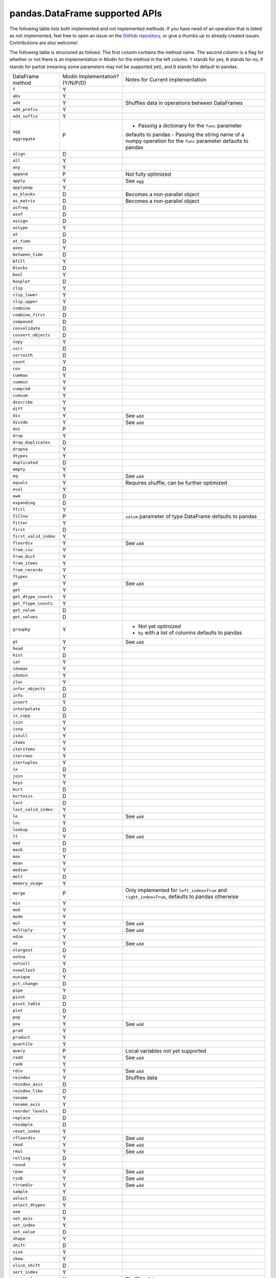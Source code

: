 pandas.DataFrame supported APIs
===============================

The following table lists both implemented and not implemented methods. If you have need
of an operation that is listed as not implemented, feel free to open an issue on the
`GitHub repository`_, or give a thumbs up to already created issues. Contributions are
also welcome!

The following table is structured as follows: The first column contains the method name.
The second column is a flag for whether or not there is an implementation in Modin for
the method in the left column. ``Y`` stands for yes, ``N`` stands for no, ``P`` stands
for partial (meaning some parameters may not be supported yet), and ``D`` stands for
default to pandas.

+---------------------------+---------------------------------+----------------------------------------------------+
| DataFrame method          | Modin Implementation? (Y/N/P/D) | Notes for Current implementation                   |
+---------------------------+---------------------------------+----------------------------------------------------+
| ``T``                     | Y                               |                                                    |
+---------------------------+---------------------------------+----------------------------------------------------+
| ``abs``                   | Y                               |                                                    |
+---------------------------+---------------------------------+----------------------------------------------------+
| ``add``                   | Y                               | Shuffles data in operations between DataFrames     |
+---------------------------+---------------------------------+----------------------------------------------------+
| ``add_prefix``            | Y                               |                                                    |
+---------------------------+---------------------------------+----------------------------------------------------+
| ``add_suffix``            | Y                               |                                                    |
+---------------------------+---------------------------------+----------------------------------------------------+
| ``agg``                   | P                               | - Passing a dictionary for the ``func`` parameter  |
|                           |                                 | defaults to pandas                                 |
|                           |                                 | - Passing the string name of a numpy operation for |
| ``aggregate``             |                                 | the ``func`` parameter defaults to pandas          |
+---------------------------+---------------------------------+----------------------------------------------------+
| ``align``                 | D                               |                                                    |
+---------------------------+---------------------------------+----------------------------------------------------+
| ``all``                   | Y                               |                                                    |
+---------------------------+---------------------------------+----------------------------------------------------+
| ``any``                   | Y                               |                                                    |
+---------------------------+---------------------------------+----------------------------------------------------+
| ``append``                | P                               | Not fully optimized                                |
+---------------------------+---------------------------------+----------------------------------------------------+
| ``apply``                 | Y                               | See ``agg``                                        |
+---------------------------+---------------------------------+----------------------------------------------------+
| ``applymap``              | Y                               |                                                    |
+---------------------------+---------------------------------+----------------------------------------------------+
| ``as_blocks``             | D                               | Becomes a non-parallel object                      |
+---------------------------+---------------------------------+----------------------------------------------------+
| ``as_matrix``             | D                               | Becomes a non-parallel object                      |
+---------------------------+---------------------------------+----------------------------------------------------+
| ``asfreq``                | D                               |                                                    |
+---------------------------+---------------------------------+----------------------------------------------------+
| ``asof``                  | D                               |                                                    |
+---------------------------+---------------------------------+----------------------------------------------------+
| ``assign``                | D                               |                                                    |
+---------------------------+---------------------------------+----------------------------------------------------+
| ``astype``                | Y                               |                                                    |
+---------------------------+---------------------------------+----------------------------------------------------+
| ``at``                    | D                               |                                                    |
+---------------------------+---------------------------------+----------------------------------------------------+
| ``at_time``               | D                               |                                                    |
+---------------------------+---------------------------------+----------------------------------------------------+
| ``axes``                  | Y                               |                                                    |
+---------------------------+---------------------------------+----------------------------------------------------+
| ``between_time``          | D                               |                                                    |
+---------------------------+---------------------------------+----------------------------------------------------+
| ``bfill``                 | Y                               |                                                    |
+---------------------------+---------------------------------+----------------------------------------------------+
| ``blocks``                | D                               |                                                    |
+---------------------------+---------------------------------+----------------------------------------------------+
| ``bool``                  | Y                               |                                                    |
+---------------------------+---------------------------------+----------------------------------------------------+
| ``boxplot``               | D                               |                                                    |
+---------------------------+---------------------------------+----------------------------------------------------+
| ``clip``                  | Y                               |                                                    |
+---------------------------+---------------------------------+----------------------------------------------------+
| ``clip_lower``            | Y                               |                                                    |
+---------------------------+---------------------------------+----------------------------------------------------+
| ``clip_upper``            | Y                               |                                                    |
+---------------------------+---------------------------------+----------------------------------------------------+
| ``combine``               | D                               |                                                    |
+---------------------------+---------------------------------+----------------------------------------------------+
| ``combine_first``         | D                               |                                                    |
+---------------------------+---------------------------------+----------------------------------------------------+
| ``compound``              | D                               |                                                    |
+---------------------------+---------------------------------+----------------------------------------------------+
| ``consolidate``           | D                               |                                                    |
+---------------------------+---------------------------------+----------------------------------------------------+
| ``convert_objects``       | D                               |                                                    |
+---------------------------+---------------------------------+----------------------------------------------------+
| ``copy``                  | Y                               |                                                    |
+---------------------------+---------------------------------+----------------------------------------------------+
| ``corr``                  | D                               |                                                    |
+---------------------------+---------------------------------+----------------------------------------------------+
| ``corrwith``              | D                               |                                                    |
+---------------------------+---------------------------------+----------------------------------------------------+
| ``count``                 | Y                               |                                                    |
+---------------------------+---------------------------------+----------------------------------------------------+
| ``cov``                   | D                               |                                                    |
+---------------------------+---------------------------------+----------------------------------------------------+
| ``cummax``                | Y                               |                                                    |
+---------------------------+---------------------------------+----------------------------------------------------+
| ``cummin``                | Y                               |                                                    |
+---------------------------+---------------------------------+----------------------------------------------------+
| ``cumprod``               | Y                               |                                                    |
+---------------------------+---------------------------------+----------------------------------------------------+
| ``cumsum``                | Y                               |                                                    |
+---------------------------+---------------------------------+----------------------------------------------------+
| ``describe``              | Y                               |                                                    |
+---------------------------+---------------------------------+----------------------------------------------------+
| ``diff``                  | Y                               |                                                    |
+---------------------------+---------------------------------+----------------------------------------------------+
| ``div``                   | Y                               | See ``add``                                        |
+---------------------------+---------------------------------+----------------------------------------------------+
| ``divide``                | Y                               | See ``add``                                        |
+---------------------------+---------------------------------+----------------------------------------------------+
| ``dot``                   | P                               |                                                    |
+---------------------------+---------------------------------+----------------------------------------------------+
| ``drop``                  | Y                               |                                                    |
+---------------------------+---------------------------------+----------------------------------------------------+
| ``drop_duplicates``       | D                               |                                                    |
+---------------------------+---------------------------------+----------------------------------------------------+
| ``dropna``                | Y                               |                                                    |
+---------------------------+---------------------------------+----------------------------------------------------+
| ``dtypes``                | Y                               |                                                    |
+---------------------------+---------------------------------+----------------------------------------------------+
| ``duplicated``            | D                               |                                                    |
+---------------------------+---------------------------------+----------------------------------------------------+
| ``empty``                 | Y                               |                                                    |
+---------------------------+---------------------------------+----------------------------------------------------+
| ``eq``                    | Y                               | See ``add``                                        |
+---------------------------+---------------------------------+----------------------------------------------------+
| ``equals``                | Y                               | Requires shuffle, can be further optimized         |
+---------------------------+---------------------------------+----------------------------------------------------+
| ``eval``                  | Y                               |                                                    |
+---------------------------+---------------------------------+----------------------------------------------------+
| ``ewm``                   | D                               |                                                    |
+---------------------------+---------------------------------+----------------------------------------------------+
| ``expanding``             | D                               |                                                    |
+---------------------------+---------------------------------+----------------------------------------------------+
| ``ffill``                 | Y                               |                                                    |
+---------------------------+---------------------------------+----------------------------------------------------+
| ``fillna``                | P                               | ``value`` parameter of type DataFrame defaults to  |
|                           |                                 | pandas                                             |
+---------------------------+---------------------------------+----------------------------------------------------+
| ``filter``                | Y                               |                                                    |
+---------------------------+---------------------------------+----------------------------------------------------+
| ``first``                 | D                               |                                                    |
+---------------------------+---------------------------------+----------------------------------------------------+
| ``first_valid_index``     | Y                               |                                                    |
+---------------------------+---------------------------------+----------------------------------------------------+
| ``floordiv``              | Y                               | See ``add``                                        |
+---------------------------+---------------------------------+----------------------------------------------------+
| ``from_csv``              | Y                               |                                                    |
+---------------------------+---------------------------------+----------------------------------------------------+
| ``from_dict``             | Y                               |                                                    |
+---------------------------+---------------------------------+----------------------------------------------------+
| ``from_items``            | Y                               |                                                    |
+---------------------------+---------------------------------+----------------------------------------------------+
| ``from_records``          | Y                               |                                                    |
+---------------------------+---------------------------------+----------------------------------------------------+
| ``ftypes``                | Y                               |                                                    |
+---------------------------+---------------------------------+----------------------------------------------------+
| ``ge``                    | Y                               | See ``add``                                        |
+---------------------------+---------------------------------+----------------------------------------------------+
| ``get``                   | Y                               |                                                    |
+---------------------------+---------------------------------+----------------------------------------------------+
| ``get_dtype_counts``      | Y                               |                                                    |
+---------------------------+---------------------------------+----------------------------------------------------+
| ``get_ftype_counts``      | Y                               |                                                    |
+---------------------------+---------------------------------+----------------------------------------------------+
| ``get_value``             | D                               |                                                    |
+---------------------------+---------------------------------+----------------------------------------------------+
| ``get_values``            | D                               |                                                    |
+---------------------------+---------------------------------+----------------------------------------------------+
| ``groupby``               | Y                               | - Not yet optimized                                |
|                           |                                 | - ``by`` with a list of columns defaults to pandas |
+---------------------------+---------------------------------+----------------------------------------------------+
| ``gt``                    | Y                               | See ``add``                                        |
+---------------------------+---------------------------------+----------------------------------------------------+
| ``head``                  | Y                               |                                                    |
+---------------------------+---------------------------------+----------------------------------------------------+
| ``hist``                  | D                               |                                                    |
+---------------------------+---------------------------------+----------------------------------------------------+
| ``iat``                   | Y                               |                                                    |
+---------------------------+---------------------------------+----------------------------------------------------+
| ``idxmax``                | Y                               |                                                    |
+---------------------------+---------------------------------+----------------------------------------------------+
| ``idxmin``                | Y                               |                                                    |
+---------------------------+---------------------------------+----------------------------------------------------+
| ``iloc``                  | Y                               |                                                    |
+---------------------------+---------------------------------+----------------------------------------------------+
| ``infer_objects``         | D                               |                                                    |
+---------------------------+---------------------------------+----------------------------------------------------+
| ``info``                  | D                               |                                                    |
+---------------------------+---------------------------------+----------------------------------------------------+
| ``insert``                | Y                               |                                                    |
+---------------------------+---------------------------------+----------------------------------------------------+
| ``interpolate``           | D                               |                                                    |
+---------------------------+---------------------------------+----------------------------------------------------+
| ``is_copy``               | D                               |                                                    |
+---------------------------+---------------------------------+----------------------------------------------------+
| ``isin``                  | Y                               |                                                    |
+---------------------------+---------------------------------+----------------------------------------------------+
| ``isna``                  | Y                               |                                                    |
+---------------------------+---------------------------------+----------------------------------------------------+
| ``isnull``                | Y                               |                                                    |
+---------------------------+---------------------------------+----------------------------------------------------+
| ``items``                 | Y                               |                                                    |
+---------------------------+---------------------------------+----------------------------------------------------+
| ``iteritems``             | Y                               |                                                    |
+---------------------------+---------------------------------+----------------------------------------------------+
| ``iterrows``              | Y                               |                                                    |
+---------------------------+---------------------------------+----------------------------------------------------+
| ``itertuples``            | Y                               |                                                    |
+---------------------------+---------------------------------+----------------------------------------------------+
| ``ix``                    | D                               |                                                    |
+---------------------------+---------------------------------+----------------------------------------------------+
| ``join``                  | Y                               |                                                    |
+---------------------------+---------------------------------+----------------------------------------------------+
| ``keys``                  | Y                               |                                                    |
+---------------------------+---------------------------------+----------------------------------------------------+
| ``kurt``                  | D                               |                                                    |
+---------------------------+---------------------------------+----------------------------------------------------+
| ``kurtosis``              | D                               |                                                    |
+---------------------------+---------------------------------+----------------------------------------------------+
| ``last``                  | D                               |                                                    |
+---------------------------+---------------------------------+----------------------------------------------------+
| ``last_valid_index``      | Y                               |                                                    |
+---------------------------+---------------------------------+----------------------------------------------------+
| ``le``                    | Y                               | See ``add``                                        |
+---------------------------+---------------------------------+----------------------------------------------------+
| ``loc``                   | Y                               |                                                    |
+---------------------------+---------------------------------+----------------------------------------------------+
| ``lookup``                | D                               |                                                    |
+---------------------------+---------------------------------+----------------------------------------------------+
| ``lt``                    | Y                               | See ``add``                                        |
+---------------------------+---------------------------------+----------------------------------------------------+
| ``mad``                   | D                               |                                                    |
+---------------------------+---------------------------------+----------------------------------------------------+
| ``mask``                  | D                               |                                                    |
+---------------------------+---------------------------------+----------------------------------------------------+
| ``max``                   | Y                               |                                                    |
+---------------------------+---------------------------------+----------------------------------------------------+
| ``mean``                  | Y                               |                                                    |
+---------------------------+---------------------------------+----------------------------------------------------+
| ``median``                | Y                               |                                                    |
+---------------------------+---------------------------------+----------------------------------------------------+
| ``melt``                  | D                               |                                                    |
+---------------------------+---------------------------------+----------------------------------------------------+
| ``memory_usage``          | Y                               |                                                    |
+---------------------------+---------------------------------+----------------------------------------------------+
|                           |                                 | Only implemented for ``left_index=True`` and       |
| ``merge``                 | P                               | ``right_index=True``, defaults to pandas otherwise |
+---------------------------+---------------------------------+----------------------------------------------------+
| ``min``                   | Y                               |                                                    |
+---------------------------+---------------------------------+----------------------------------------------------+
| ``mod``                   | Y                               |                                                    |
+---------------------------+---------------------------------+----------------------------------------------------+
| ``mode``                  | Y                               |                                                    |
+---------------------------+---------------------------------+----------------------------------------------------+
| ``mul``                   | Y                               | See ``add``                                        |
+---------------------------+---------------------------------+----------------------------------------------------+
| ``multiply``              | Y                               | See ``add``                                        |
+---------------------------+---------------------------------+----------------------------------------------------+
| ``ndim``                  | Y                               |                                                    |
+---------------------------+---------------------------------+----------------------------------------------------+
| ``ne``                    | Y                               | See ``add``                                        |
+---------------------------+---------------------------------+----------------------------------------------------+
| ``nlargest``              | D                               |                                                    |
+---------------------------+---------------------------------+----------------------------------------------------+
| ``notna``                 | Y                               |                                                    |
+---------------------------+---------------------------------+----------------------------------------------------+
| ``notnull``               | Y                               |                                                    |
+---------------------------+---------------------------------+----------------------------------------------------+
| ``nsmallest``             | D                               |                                                    |
+---------------------------+---------------------------------+----------------------------------------------------+
| ``nunique``               | Y                               |                                                    |
+---------------------------+---------------------------------+----------------------------------------------------+
| ``pct_change``            | D                               |                                                    |
+---------------------------+---------------------------------+----------------------------------------------------+
| ``pipe``                  | Y                               |                                                    |
+---------------------------+---------------------------------+----------------------------------------------------+
| ``pivot``                 | D                               |                                                    |
+---------------------------+---------------------------------+----------------------------------------------------+
| ``pivot_table``           | D                               |                                                    |
+---------------------------+---------------------------------+----------------------------------------------------+
| ``plot``                  | D                               |                                                    |
+---------------------------+---------------------------------+----------------------------------------------------+
| ``pop``                   | Y                               |                                                    |
+---------------------------+---------------------------------+----------------------------------------------------+
| ``pow``                   | Y                               | See ``add``                                        |
+---------------------------+---------------------------------+----------------------------------------------------+
| ``prod``                  | Y                               |                                                    |
+---------------------------+---------------------------------+----------------------------------------------------+
| ``product``               | Y                               |                                                    |
+---------------------------+---------------------------------+----------------------------------------------------+
| ``quantile``              | Y                               |                                                    |
+---------------------------+---------------------------------+----------------------------------------------------+
| ``query``                 | P                               | Local variables not yet supported                  |
+---------------------------+---------------------------------+----------------------------------------------------+
| ``radd``                  | Y                               | See ``add``                                        |
+---------------------------+---------------------------------+----------------------------------------------------+
| ``rank``                  | Y                               |                                                    |
+---------------------------+---------------------------------+----------------------------------------------------+
| ``rdiv``                  | Y                               | See ``add``                                        |
+---------------------------+---------------------------------+----------------------------------------------------+
| ``reindex``               | Y                               | Shuffles data                                      |
+---------------------------+---------------------------------+----------------------------------------------------+
| ``reindex_axis``          | D                               |                                                    |
+---------------------------+---------------------------------+----------------------------------------------------+
| ``reindex_like``          | D                               |                                                    |
+---------------------------+---------------------------------+----------------------------------------------------+
| ``rename``                | Y                               |                                                    |
+---------------------------+---------------------------------+----------------------------------------------------+
| ``rename_axis``           | Y                               |                                                    |
+---------------------------+---------------------------------+----------------------------------------------------+
| ``reorder_levels``        | D                               |                                                    |
+---------------------------+---------------------------------+----------------------------------------------------+
| ``replace``               | D                               |                                                    |
+---------------------------+---------------------------------+----------------------------------------------------+
| ``resample``              | D                               |                                                    |
+---------------------------+---------------------------------+----------------------------------------------------+
| ``reset_index``           | Y                               |                                                    |
+---------------------------+---------------------------------+----------------------------------------------------+
| ``rfloordiv``             | Y                               | See ``add``                                        |
+---------------------------+---------------------------------+----------------------------------------------------+
| ``rmod``                  | Y                               | See ``add``                                        |
+---------------------------+---------------------------------+----------------------------------------------------+
| ``rmul``                  | Y                               | See ``add``                                        |
+---------------------------+---------------------------------+----------------------------------------------------+
| ``rolling``               | D                               |                                                    |
+---------------------------+---------------------------------+----------------------------------------------------+
| ``round``                 | Y                               |                                                    |
+---------------------------+---------------------------------+----------------------------------------------------+
| ``rpow``                  | Y                               | See ``add``                                        |
+---------------------------+---------------------------------+----------------------------------------------------+
| ``rsub``                  | Y                               | See ``add``                                        |
+---------------------------+---------------------------------+----------------------------------------------------+
| ``rtruediv``              | Y                               | See ``add``                                        |
+---------------------------+---------------------------------+----------------------------------------------------+
| ``sample``                | Y                               |                                                    |
+---------------------------+---------------------------------+----------------------------------------------------+
| ``select``                | D                               |                                                    |
+---------------------------+---------------------------------+----------------------------------------------------+
| ``select_dtypes``         | Y                               |                                                    |
+---------------------------+---------------------------------+----------------------------------------------------+
| ``sem``                   | D                               |                                                    |
+---------------------------+---------------------------------+----------------------------------------------------+
| ``set_axis``              | Y                               |                                                    |
+---------------------------+---------------------------------+----------------------------------------------------+
| ``set_index``             | Y                               |                                                    |
+---------------------------+---------------------------------+----------------------------------------------------+
| ``set_value``             | D                               |                                                    |
+---------------------------+---------------------------------+----------------------------------------------------+
| ``shape``                 | Y                               |                                                    |
+---------------------------+---------------------------------+----------------------------------------------------+
| ``shift``                 | D                               |                                                    |
+---------------------------+---------------------------------+----------------------------------------------------+
| ``size``                  | Y                               |                                                    |
+---------------------------+---------------------------------+----------------------------------------------------+
| ``skew``                  | Y                               |                                                    |
+---------------------------+---------------------------------+----------------------------------------------------+
| ``slice_shift``           | D                               |                                                    |
+---------------------------+---------------------------------+----------------------------------------------------+
| ``sort_index``            | Y                               |                                                    |
+---------------------------+---------------------------------+----------------------------------------------------+
| ``sort_values``           | Y                               | Shuffles data                                      |
+---------------------------+---------------------------------+----------------------------------------------------+
| ``sortlevel``             | D                               |                                                    |
+---------------------------+---------------------------------+----------------------------------------------------+
| ``squeeze``               | D                               |                                                    |
+---------------------------+---------------------------------+----------------------------------------------------+
| ``stack``                 | D                               |                                                    |
+---------------------------+---------------------------------+----------------------------------------------------+
| ``std``                   | Y                               |                                                    |
+---------------------------+---------------------------------+----------------------------------------------------+
| ``style``                 | D                               |                                                    |
+---------------------------+---------------------------------+----------------------------------------------------+
| ``sub``                   | Y                               | See ``add``                                        |
+---------------------------+---------------------------------+----------------------------------------------------+
| ``subtract``              | Y                               | See ``add``                                        |
+---------------------------+---------------------------------+----------------------------------------------------+
| ``sum``                   | Y                               |                                                    |
+---------------------------+---------------------------------+----------------------------------------------------+
| ``swapaxes``              | D                               |                                                    |
+---------------------------+---------------------------------+----------------------------------------------------+
| ``swaplevel``             | D                               |                                                    |
+---------------------------+---------------------------------+----------------------------------------------------+
| ``tail``                  | Y                               |                                                    |
+---------------------------+---------------------------------+----------------------------------------------------+
| ``take``                  | D                               |                                                    |
+---------------------------+---------------------------------+----------------------------------------------------+
| ``to_clipboard``          | D                               |                                                    |
+---------------------------+---------------------------------+----------------------------------------------------+
| ``to_csv``                | D                               |                                                    |
+---------------------------+---------------------------------+----------------------------------------------------+
| ``to_dense``              | D                               |                                                    |
+---------------------------+---------------------------------+----------------------------------------------------+
| ``to_dict``               | D                               |                                                    |
+---------------------------+---------------------------------+----------------------------------------------------+
| ``to_excel``              | D                               |                                                    |
+---------------------------+---------------------------------+----------------------------------------------------+
| ``to_feather``            | D                               |                                                    |
+---------------------------+---------------------------------+----------------------------------------------------+
| ``to_gbq``                | D                               |                                                    |
+---------------------------+---------------------------------+----------------------------------------------------+
| ``to_hdf``                | D                               |                                                    |
+---------------------------+---------------------------------+----------------------------------------------------+
| ``to_html``               | D                               |                                                    |
+---------------------------+---------------------------------+----------------------------------------------------+
| ``to_json``               | D                               |                                                    |
+---------------------------+---------------------------------+----------------------------------------------------+
| ``to_latex``              | D                               |                                                    |
+---------------------------+---------------------------------+----------------------------------------------------+
| ``to_msgpack``            | D                               |                                                    |
+---------------------------+---------------------------------+----------------------------------------------------+
| ``to_panel``              | D                               |                                                    |
+---------------------------+---------------------------------+----------------------------------------------------+
| ``to_parquet``            | D                               |                                                    |
+---------------------------+---------------------------------+----------------------------------------------------+
| ``to_period``             | D                               |                                                    |
+---------------------------+---------------------------------+----------------------------------------------------+
| ``to_pickle``             | D                               |                                                    |
+---------------------------+---------------------------------+----------------------------------------------------+
| ``to_records``            | D                               |                                                    |
+---------------------------+---------------------------------+----------------------------------------------------+
| ``to_sparse``             | D                               |                                                    |
+---------------------------+---------------------------------+----------------------------------------------------+
| ``to_sql``                | Y                               |                                                    |
+---------------------------+---------------------------------+----------------------------------------------------+
| ``to_stata``              | D                               |                                                    |
+---------------------------+---------------------------------+----------------------------------------------------+
| ``to_string``             | D                               |                                                    |
+---------------------------+---------------------------------+----------------------------------------------------+
| ``to_timestamp``          | D                               |                                                    |
+---------------------------+---------------------------------+----------------------------------------------------+
| ``to_xarray``             | D                               |                                                    |
+---------------------------+---------------------------------+----------------------------------------------------+
| ``transform``             | Y                               |                                                    |
+---------------------------+---------------------------------+----------------------------------------------------+
| ``transpose``             | Y                               |                                                    |
+---------------------------+---------------------------------+----------------------------------------------------+
| ``truediv``               | Y                               | See ``add``                                        |
+---------------------------+---------------------------------+----------------------------------------------------+
| ``truncate``              | D                               |                                                    |
+---------------------------+---------------------------------+----------------------------------------------------+
| ``tshift``                | D                               |                                                    |
+---------------------------+---------------------------------+----------------------------------------------------+
| ``tz_convert``            | D                               |                                                    |
+---------------------------+---------------------------------+----------------------------------------------------+
| ``tz_localize``           | D                               |                                                    |
+---------------------------+---------------------------------+----------------------------------------------------+
| ``unstack``               | D                               |                                                    |
+---------------------------+---------------------------------+----------------------------------------------------+
| ``update``                | P                               | ``raise_conflict=True`` not yet supported          |
+---------------------------+---------------------------------+----------------------------------------------------+
| ``values``                | Y                               |                                                    |
+---------------------------+---------------------------------+----------------------------------------------------+
| ``var``                   | Y                               |                                                    |
+---------------------------+---------------------------------+----------------------------------------------------+
| ``where``                 | Y                               |                                                    |
+---------------------------+---------------------------------+----------------------------------------------------+
| ``xs``                    | N                               | Deprecated in pandas                               |
+---------------------------+---------------------------------+----------------------------------------------------+

.. _`GitHub repository`: https://github.com/modin-project/modin/issues

